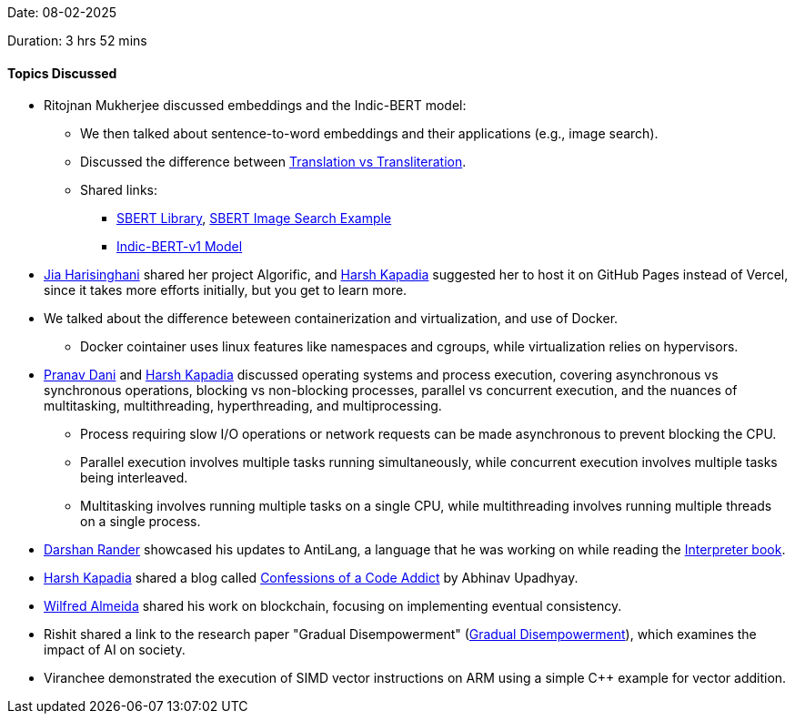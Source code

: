 Date: 08-02-2025

Duration: 3 hrs 52 mins

==== Topics Discussed

* Ritojnan Mukherjee discussed embeddings and the Indic-BERT model:
    ** We then talked about sentence-to-word embeddings and their applications (e.g., image search).
    ** Discussed the difference between link:https://www.tomedes.com/translator-hub/translation-vs-transliteration[Translation vs Transliteration].
    ** Shared links:
        *** link:https://www.sbert.net/[SBERT Library], link:https://www.sbert.net/examples/applications/image-search/README.html[SBERT Image Search Example]
        *** link:https://github.com/AI4Bharat/IndicBERT-v1[Indic-BERT-v1 Model]
* link:https://twitter.com/JiaHarisinghani[Jia Harisinghani^] shared her project Algorific, and link:https://twitter.com/harshgkapadia[Harsh Kapadia^] suggested her to host it on GitHub Pages instead of Vercel, since it takes more efforts initially, but you get to learn more.
* We talked about the difference beteween containerization and virtualization, and use of Docker.
    ** Docker cointainer uses linux features like namespaces and cgroups, while virtualization relies on hypervisors.
* link:https://twitter.com/PranavDani3[Pranav Dani^] and link:https://twitter.com/harshgkapadia[Harsh Kapadia^] discussed operating systems and process execution, covering asynchronous vs synchronous operations, blocking vs non-blocking processes, parallel vs concurrent execution, and the nuances of multitasking, multithreading, hyperthreading, and multiprocessing.
    ** Process requiring slow I/O operations or network requests can be made asynchronous to prevent blocking the CPU.
    ** Parallel execution involves multiple tasks running simultaneously, while concurrent execution involves multiple tasks being interleaved.
    ** Multitasking involves running multiple tasks on a single CPU, while multithreading involves running multiple threads on a single process.
* link:https://twitter.com/SirusTweets[Darshan Rander^] showcased his updates to AntiLang, a language that he was working on while reading the link:https://interpreterbook.com/[Interpreter book].
* link:https://twitter.com/harshgkapadia[Harsh Kapadia^] shared a blog called link:https://blog.codingconfessions.com/[Confessions of a Code Addict^] by Abhinav Upadhyay.
* link:https://twitter.com/WilfredAlmeida_[Wilfred Almeida^] shared his work on blockchain, focusing on implementing eventual consistency.
* Rishit shared a link to the research paper "Gradual Disempowerment" (link:https://gradual-disempowerment.ai[Gradual Disempowerment^]), which examines the impact of AI on society.
* Viranchee demonstrated the execution of SIMD vector instructions on ARM using a simple C++ example for vector addition.
